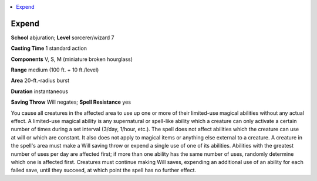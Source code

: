 
.. _`advancedplayersguide.spells.expend`:

.. contents:: \ 

.. _`advancedplayersguide.spells.expend#expend`:

Expend
=======

\ **School**\  abjuration; \ **Level**\  sorcerer/wizard 7

\ **Casting Time**\  1 standard action 

\ **Components**\  V, S, M (miniature broken hourglass)

\ **Range**\  medium (100 ft. + 10 ft./level)

\ **Area**\  20-ft.-radius burst

\ **Duration**\  instantaneous

\ **Saving Throw**\  Will negates; \ **Spell Resistance**\  yes

You cause all creatures in the affected area to use up one or more of their limited-use magical abilities without any actual effect. A limited-use magical ability is any supernatural or spell-like ability which a creature can only activate a certain number of times during a set interval (3/day, 1/hour, etc.). The spell does not affect abilities which the creature can use at will or which are constant. It also does not apply to magical items or anything else external to a creature. A creature in the spell's area must make a Will saving throw or expend a single use of one of its abilities. Abilities with the greatest number of uses per day are affected first; if more than one ability has the same number of uses, randomly determine which one is affected first. Creatures must continue making Will saves, expending an additional use of an ability for each failed save, until they succeed, at which point the spell has no further effect.

